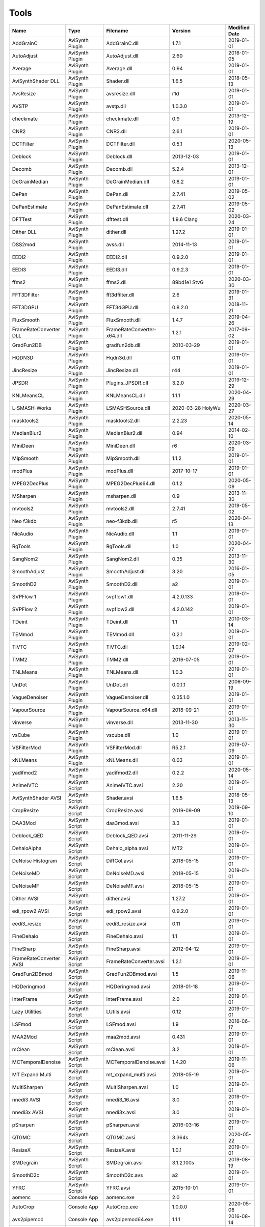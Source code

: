 Tools
=====

.. csv-table::
    :header: "Name", "Type", "Filename", "Version", "Modified Date"
    :widths: auto

    "AddGrainC","AviSynth Plugin","AddGrainC.dll","1.7.1","2019-01-01"
    "AutoAdjust","AviSynth Plugin","AutoAdjust.dll","2.60","2016-01-05"
    "Average","AviSynth Plugin","Average.dll","0.94","2019-01-01"
    "AviSynthShader DLL","AviSynth Plugin","Shader.dll","1.6.5","2018-05-13"
    "AvsResize","AviSynth Plugin","avsresize.dll","r1d","2019-01-01"
    "AVSTP","AviSynth Plugin","avstp.dll","1.0.3.0","2019-01-01"
    "checkmate","AviSynth Plugin","checkmate.dll","0.9","2013-12-19"
    "CNR2","AviSynth Plugin","CNR2.dll","2.6.1","2019-01-01"
    "DCTFilter","AviSynth Plugin","DCTFilter.dll","0.5.1","2020-05-13"
    "Deblock","AviSynth Plugin","Deblock.dll","2013-12-03","2019-01-01"
    "Decomb","AviSynth Plugin","Decomb.dll","5.2.4","2013-12-01"
    "DeGrainMedian","AviSynth Plugin","DeGrainMedian.dll","0.8.2","2019-01-01"
    "DePan","AviSynth Plugin","DePan.dll","2.7.41","2019-05-02"
    "DePanEstimate","AviSynth Plugin","DePanEstimate.dll","2.7.41","2019-05-02"
    "DFTTest","AviSynth Plugin","dfttest.dll","1.9.6 Clang","2020-03-24"
    "Dither DLL","AviSynth Plugin","dither.dll","1.27.2","2019-01-01"
    "DSS2mod","AviSynth Plugin","avss.dll","2014-11-13","2019-01-01"
    "EEDI2","AviSynth Plugin","EEDI2.dll","0.9.2.0","2019-01-01"
    "EEDI3","AviSynth Plugin","EEDI3.dll","0.9.2.3","2019-01-01"
    "ffms2","AviSynth Plugin","ffms2.dll","89bd1e1 StvG","2020-03-30"
    "FFT3DFilter","AviSynth Plugin","fft3dfilter.dll","2.6","2019-01-31"
    "FFT3DGPU","AviSynth Plugin","FFT3dGPU.dll","0.8.2.0","2018-11-21"
    "FluxSmooth","AviSynth Plugin","FluxSmooth.dll","1.4.7","2019-04-26"
    "FrameRateConverter DLL","AviSynth Plugin","FrameRateConverter-x64.dll","1.2.1","2017-09-02"
    "GradFun2DB","AviSynth Plugin","gradfun2db.dll","2010-03-29","2019-01-01"
    "HQDN3D","AviSynth Plugin","Hqdn3d.dll","0.11","2019-01-01"
    "JincResize","AviSynth Plugin","JincResize.dll","r44","2019-01-01"
    "JPSDR","AviSynth Plugin","Plugins_JPSDR.dll","3.2.0","2019-12-29"
    "KNLMeansCL","AviSynth Plugin","KNLMeansCL.dll","1.1.1","2020-04-29"
    "L-SMASH-Works","AviSynth Plugin","LSMASHSource.dll","2020-03-28 HolyWu","2020-03-27"
    "masktools2","AviSynth Plugin","masktools2.dll","2.2.23","2020-05-14"
    "MedianBlur2","AviSynth Plugin","MedianBlur2.dll","0.94","2014-02-10"
    "MiniDeen","AviSynth Plugin","MiniDeen.dll","r6","2020-03-09"
    "MipSmooth","AviSynth Plugin","MipSmooth.dll","1.1.2","2019-01-01"
    "modPlus","AviSynth Plugin","modPlus.dll","2017-10-17","2019-01-01"
    "MPEG2DecPlus","AviSynth Plugin","MPEG2DecPlus64.dll","0.1.2","2020-05-09"
    "MSharpen","AviSynth Plugin","msharpen.dll","0.9","2013-11-30"
    "mvtools2","AviSynth Plugin","mvtools2.dll","2.7.41","2019-05-02"
    "Neo f3kdb","AviSynth Plugin","neo-f3kdb.dll","r5","2020-04-13"
    "NicAudio","AviSynth Plugin","NicAudio.dll","1.1","2019-01-01"
    "RgTools","AviSynth Plugin","RgTools.dll","1.0","2020-04-27"
    "SangNom2","AviSynth Plugin","SangNom2.dll","0.35","2013-11-30"
    "SmoothAdjust","AviSynth Plugin","SmoothAdjust.dll","3.20","2016-01-05"
    "SmoothD2","AviSynth Plugin","SmoothD2.dll","a2","2019-01-01"
    "SVPFlow 1","AviSynth Plugin","svpflow1.dll","4.2.0.133","2019-01-01"
    "SVPFlow 2","AviSynth Plugin","svpflow2.dll","4.2.0.142","2019-01-01"
    "TDeint","AviSynth Plugin","TDeint.dll","1.1","2010-03-14"
    "TEMmod","AviSynth Plugin","TEMmod.dll","0.2.1","2019-01-01"
    "TIVTC","AviSynth Plugin","TIVTC.dll","1.0.14","2019-02-07"
    "TMM2","AviSynth Plugin","TMM2.dll","2016-07-05","2019-01-01"
    "TNLMeans","AviSynth Plugin","TNLMeans.dll","1.0.3","2019-01-01"
    "UnDot","AviSynth Plugin","UnDot.dll","0.0.1.1","2006-09-19"
    "VagueDenoiser","AviSynth Plugin","VagueDenoiser.dll","0.35.1.0","2019-01-01"
    "VapourSource","AviSynth Plugin","VapourSource_x64.dll","2018-09-21","2019-01-01"
    "vinverse","AviSynth Plugin","vinverse.dll","2013-11-30","2013-11-30"
    "vsCube","AviSynth Plugin","vscube.dll","1.0","2019-01-01"
    "VSFilterMod","AviSynth Plugin","VSFilterMod.dll","R5.2.1","2019-07-09"
    "xNLMeans","AviSynth Plugin","xNLMeans.dll","0.03","2019-01-01"
    "yadifmod2","AviSynth Plugin","yadifmod2.dll","0.2.2","2020-05-14"
    "AnimeIVTC","AviSynth Script","AnimeIVTC.avsi","2.20","2019-01-01"
    "AviSynthShader AVSI","AviSynth Script","Shader.avsi","1.6.5","2018-05-13"
    "CropResize","AviSynth Script","CropResize.avsi","2019-09-09","2019-09-10"
    "DAA3Mod","AviSynth Script","daa3mod.avsi","3.3","2019-01-01"
    "Deblock_QED","AviSynth Script","Deblock_QED.avsi","2011-11-29","2019-01-01"
    "DehaloAlpha","AviSynth Script","Dehalo_alpha.avsi","MT2","2019-01-01"
    "DeNoise Histogram","AviSynth Script","DiffCol.avsi","2018-05-15","2019-01-01"
    "DeNoiseMD","AviSynth Script","DeNoiseMD.avsi","2018-05-15","2019-01-01"
    "DeNoiseMF","AviSynth Script","DeNoiseMF.avsi","2018-05-15","2019-01-01"
    "Dither AVSI","AviSynth Script","dither.avsi","1.27.2","2019-01-01"
    "edi_rpow2 AVSI","AviSynth Script","edi_rpow2.avsi","0.9.2.0","2019-01-01"
    "eedi3_resize","AviSynth Script","eedi3_resize.avsi","0.11","2019-01-01"
    "FineDehalo","AviSynth Script","FineDehalo.avsi","1.1","2019-01-01"
    "FineSharp","AviSynth Script","FineSharp.avsi","2012-04-12","2019-01-01"
    "FrameRateConverter AVSI","AviSynth Script","FrameRateConverter.avsi","1.2.1","2019-01-01"
    "GradFun2DBmod","AviSynth Script","GradFun2DBmod.avsi","1.5","2019-11-06"
    "HQDeringmod","AviSynth Script","HQDeringmod.avsi","2018-01-18","2019-01-01"
    "InterFrame","AviSynth Script","InterFrame.avsi","2.0","2019-01-01"
    "Lazy Utilities","AviSynth Script","LUtils.avsi","0.12","2019-01-01"
    "LSFmod","AviSynth Script","LSFmod.avsi","1.9","2016-06-17"
    "MAA2Mod","AviSynth Script","maa2mod.avsi","0.431","2019-01-01"
    "mClean","AviSynth Script","mClean.avsi","3.2","2019-01-01"
    "MCTemporalDenoise","AviSynth Script","MCTemporalDenoise.avsi","1.4.20","2019-11-06"
    "MT Expand Multi","AviSynth Script","mt_xxpand_multi.avsi","2018-05-19","2019-01-01"
    "MultiSharpen","AviSynth Script","MultiSharpen.avsi","1.0","2019-01-01"
    "nnedi3 AVSI","AviSynth Script","nnedi3_16.avsi","3.0","2019-01-01"
    "nnedi3x AVSI","AviSynth Script","nnedi3x.avsi","3.0","2019-01-01"
    "pSharpen","AviSynth Script","pSharpen.avsi","2016-03-16","2019-01-01"
    "QTGMC","AviSynth Script","QTGMC.avsi","3.364s","2020-05-22"
    "ResizeX","AviSynth Script","ResizeX.avsi","1.0.1","2019-01-01"
    "SMDegrain","AviSynth Script","SMDegrain.avsi","3.1.2.100s","2019-08-19"
    "SmoothD2c","AviSynth Script","SmoothD2c.avs","a2","2019-01-01"
    "YFRC","AviSynth Script","YFRC.avsi","2015-10-01","2019-01-01"
    "aomenc","Console App","aomenc.exe","2.0",""
    "AutoCrop","Console App","AutoCrop.exe","1.0.0.0","2020-05-06"
    "avs2pipemod","Console App","avs2pipemod64.exe","1.1.1","2016-08-14"
    "AVSMeter","Console App","AVSMeter64.exe","2.9.9.3","2020-05-22"
    "dsmux","Console App","dsmux.exe","2013-04-14","2013-04-14"
    "eac3to","Console App","eac3to.exe","3.34","2017-11-19"
    "fdkaac","Console App","fdkaac.exe","1.0.0","2019-02-13"
    "ffmpeg","Console App","ffmpeg.exe","N-97868-gaa6f38c298-g38490cbeb3-gcc10.1.0 Patman","2020-05-22"
    "mkvextract","Console App","mkvextract.exe","46","2020-05-01"
    "mkvinfo","Console App","mkvinfo.exe","46","2020-05-01"
    "mkvmerge","Console App","mkvmerge.exe","46","2020-05-01"
    "MP4Box","Console App","MP4Box.exe","0.9.0-DEV-rev0-g81b4481e1-gcc10.0.1 Patman","2020-04-18"
    "mtn","Console App","mtn.exe","2.0.1","2019-06-27"
    "NVEnc","Console App","NVEncC64.exe","5.02","2020-05-23"
    "PNGopt","Console App","apngopt.exe","1.4","2019-01-01"
    "Python","Console App","python.exe","3.8.3121","2020-04-29"
    "qaac","Console App","qaac64.exe","2.68","2018-11-20"
    "QSVEnc","Console App","QSVEncC64.exe","4.00","2020-04-05"
    "rav1e","Console App","rav1e.exe","0.3.0","2020-02-29"
    "SVT-AV1","Console App","SvtAv1EncApp.exe","0.8.2","2020-04-20"
    "VCEEnc","Console App","VCEEncC64.exe","6.0","2020-04-20"
    "vspipe","Console App","vspipe.exe","r50","2020-05-08"
    "x264","Console App","x264.exe","2991-1771b55 Patman","2020-02-20"
    "x265","Console App","x265.exe","M-3.3+31-g431a22e82-gcc11.0.0 Patman","2020-05-22"
    "xvid_encraw","Console App","xvid_encraw.exe","1.3.7",""
    "BDSup2Sub++","GUI App","bdsup2sub++.exe","1.0.3","2018-05-09"
    "chapterEditor","GUI App","chapterEditor.exe","1.21","2020-02-29"
    "DGIndex","GUI App","DGIndex.exe","1.5.8",""
    "MPC-BE","GUI App","mpc-be64.exe","","2020-05-25"
    "MPC-HC","GUI App","mpc-hc64.exe","","2017-07-16"
    "mpv.net","GUI App","mpvnet.exe","5.4.8.0","2020-05-11"
    "Subtitle Edit","GUI App","SubtitleEdit.exe","3.5.14","2020-03-08"
    "VSRip","GUI App","VSRip.exe","1.0.0.7","2011-07-14"
    "AviSynth","Library","AviSynth.dll","3.6.0","2020-05-20"
    "DirectX 9","Library","d3d9.dll","","2019-10-04"
    "FFTW","Library","libfftw3-3.dll","3.3.8","2018-12-20"
    "MediaInfo","Library","MediaInfo.dll","20.03","2020-04-03"
    "VapourSynth","Library","vapoursynth.dll","r50","2020-05-08"
    "Visual C++ 2012","Library","msvcp110.dll","","2012-11-05"
    "Visual C++ 2013","Library","msvcp120.dll","","2016-02-10"
    "Visual C++ 2019","Library","msvcp140.dll","","2020-03-20"
    "Get-MediaInfo","Misc","Get-MediaInfo.ps1","3.3","2020-05-04"
    "Haali Splitter","Misc","splitter.ax","","2013-04-14"
    "MediaInfo.NET","Misc","MediaInfoNET.exe","6.4.0.0","2020-05-22"
    "AWarpSharp2","VapourSynth Plugin","libawarpsharp2.dll","2018-06-18","2019-01-01"
    "BM3D","VapourSynth Plugin","BM3D.dll","r8","2019-01-03"
    "Bwdif","VapourSynth Plugin","Bwdif.dll","r1","2020-02-24"
    "CNR2","VapourSynth Plugin","libcnr2.dll","2016-07-02","2019-01-01"
    "CTMF","VapourSynth Plugin","CTMF.dll","2017-06-02","2019-01-01"
    "d2vsource","VapourSynth Plugin","d2vsource.dll","1.2","2019-08-06"
    "DCTFilter","VapourSynth Plugin","DCTFilter.dll","r2","2017-12-23"
    "DCTFilter-f","VapourSynth Plugin","DCTFilter.dll","r2","2019-01-01"
    "Deblock","VapourSynth Plugin","Deblock.dll","6","2017-06-13"
    "DeblockPP7","VapourSynth Plugin","DeblockPP7.dll","2018-04-28","2019-01-01"
    "DegrainMedian","VapourSynth Plugin","libdegrainmedian.dll","2016-08-07","2019-01-01"
    "DFTTest","VapourSynth Plugin","DFTTest.dll","r6","2019-08-06"
    "EEDI2","VapourSynth Plugin","EEDI2.dll","2017-03-04","2019-01-01"
    "EEDI3m","VapourSynth Plugin","EEDI3m.dll","2017-12-23","2019-01-01"
    "FFT3DFilter","VapourSynth Plugin","fft3dfilter.dll","2018-07-11","2019-01-01"
    "FixTelecinedFades","VapourSynth Plugin","libftf_em64t_avx_fma.dll","5.0","2017-01-28"
    "FluxSmooth","VapourSynth Plugin","libfluxsmooth.dll","2.0","2019-01-01"
    "fmtconv","VapourSynth Plugin","fmtconv.dll","20","2016-03-25"
    "HQDN3D","VapourSynth Plugin","libhqdn3d.dll","2018-07-01","2019-01-01"
    "IT","VapourSynth Plugin","vs_it.dll","1.2","2019-01-01"
    "msmoosh","VapourSynth Plugin","libmsmoosh.dll","1.1","2014-09-26"
    "mvtools","VapourSynth Plugin","libmvtools.dll","r20","2019-03-13"
    "mvtools-sf","VapourSynth Plugin","libmvtools_sf_em64t.dll","r1","2017-06-20"
    "nnedi3","VapourSynth Plugin","libnnedi3.dll","v12","2019-01-01"
    "nnedi3cl","VapourSynth Plugin","NNEDI3CL.dll","7.2","2019-01-01"
    "Sangnom","VapourSynth Plugin","libsangnom.dll","2016-08-31","2019-01-01"
    "scenechange","VapourSynth Plugin","scenechange.dll","2014-09-25","2014-09-25"
    "SVPFlow 1","VapourSynth Plugin","svpflow1_vs64.dll","4.2.0.133","2019-01-01"
    "SVPFlow 2","VapourSynth Plugin","svpflow2_vs64.dll","4.2.0.142","2019-01-01"
    "TCanny","VapourSynth Plugin","TCanny.dll","r12","2019-02-05"
    "TDeintMod","VapourSynth Plugin","TDeintMod.dll","r10","2019-01-01"
    "TemporalMedian","VapourSynth Plugin","libtemporalmedian.dll","v1","2019-01-01"
    "temporalsoften","VapourSynth Plugin","temporalsoften.dll","2014-09-25","2014-09-25"
    "TimeCube","VapourSynth Plugin","vscube.dll","2.0","2019-01-01"
    "TTempSmooth","VapourSynth Plugin","TTempSmooth.dll","2018-05-08","2019-01-01"
    "VagueDenoiser","VapourSynth Plugin","VagueDenoiser.dll","2015-06-08","2019-01-01"
    "vcfreq","VapourSynth Plugin","vcfreq.dll","2016-05-12","2019-01-01"
    "vcmod","VapourSynth Plugin","vcmod.dll","2017-10-17","2019-01-01"
    "vcmove","VapourSynth Plugin","vcmove.dll","2016-04-10","2019-01-01"
    "W3FDIF","VapourSynth Plugin","W3FDIF.dll","r1","2019-01-01"
    "Yadifmod","VapourSynth Plugin","Yadifmod.dll","r10","2017-02-07"
    "znedi3","VapourSynth Plugin","vsznedi3.dll","2018-01-11","2019-01-01"
    "adjust","VapourSynth Script","adjust.py","2015-03-22","2019-01-01"
    "Dither","VapourSynth Script","Dither.py","2018-02-23","2019-01-01"
    "finesharp","VapourSynth Script","finesharp.py","2018-06-30","2019-01-01"
    "fvsfunc","VapourSynth Script","fvsfunc.py","2018-10-28","2019-01-01"
    "G41Fun","VapourSynth Script","G41Fun.py","1.0","2019-01-01"
    "havsfunc","VapourSynth Script","havsfunc.py","32","2019-08-06"
    "mcdegrainsharp","VapourSynth Script","mcdegrainsharp.py","2016-10-20","2019-01-01"
    "muvsfunc","VapourSynth Script","muvsfunc.py","0.2.0","2019-02-18"
    "mvmulti","VapourSynth Script","mvmulti.py","20","2019-01-01"
    "mvsfunc","VapourSynth Script","mvsfunc.py","2016-10-03","2016-07-24"
    "nnedi3_rpow2","VapourSynth Script","nnedi3_rpow2.py","1.0","2017-09-14"
    "Oyster","VapourSynth Script","Oyster.py","2017-02-10","2019-01-01"
    "Plum","VapourSynth Script","Plum.py","2017-06-24","2019-01-01"
    "psharpen","VapourSynth Script","psharpen.py","1.0","2019-01-01"
    "resamplehq","VapourSynth Script","resamplehq.py","1.0","2019-01-01"
    "taa","VapourSynth Script","vsTAAmbk.py","0.8.0","2019-01-01"
    "Vine","VapourSynth Script","Vine.py","2017-03-16","2019-01-01"

Console App
-----------
aomenc
~~~~~~

AV1 Video Encoder.

https://aomedia.org


AutoCrop
~~~~~~~~

AutoCrop console tool.




avs2pipemod
~~~~~~~~~~~

Given an AviSynth script as input, avs2pipemod can send video, audio, or information of various types to stdout for consumption by command line encoders or other tools.

http://github.com/chikuzen/avs2pipemod


AVSMeter
~~~~~~~~

AVSMeter displays AviSynth script clip info, CPU and memory usage and the minimum, maximum and average frames processed per second. It measures how fast Avisynth can serve frames to a client application and comes in handy when testing filters/plugins to evaluate their performance and memory requirements.

http://forum.doom9.org/showthread.php?t=174797


dsmux
~~~~~

dsmux is installed by the Haali Splitter and can be used to mux TS containing AVC into MKV in order to fix av sync problems.

http://haali.su/mkv


eac3to
~~~~~~

Audio convertor console app.

http://forum.doom9.org/showthread.php?t=125966


fdkaac
~~~~~~

Console AAC encoder based on libfdk-aac.

http://github.com/nu774/fdkaac


ffmpeg
~~~~~~

Versatile audio video convertor.

http://ffmpeg.org


mkvextract
~~~~~~~~~~

MKV demuxing tool.

https://mkvtoolnix.download/


mkvinfo
~~~~~~~

MKV info tool.

https://mkvtoolnix.download/


mkvmerge
~~~~~~~~

MKV muxing tool.

https://mkvtoolnix.download/


MP4Box
~~~~~~

MP4Box is a MP4 muxing and demuxing console app.

http://gpac.wp.mines-telecom.fr/


mtn
~~~

movie thumbnailer saves thumbnails (screenshots) of movie or video files to jpeg files. StaxRip uses a custom built version with HEVC support added in and also includes the latest FFMPEG.

https://github.com/Revan654/Movie-Thumbnailer-mtn


NVEnc
~~~~~

NVIDIA hardware video encoder.

http://github.com/rigaya/NVEnc


PNGopt
~~~~~~

Opt Tools For Creating PNG

https://sourceforge.net/projects/apng/files/


Python
~~~~~~

Python is required by VapourSynth.

http://www.python.org


qaac
~~~~

qaac is a console AAC encoder frontend based on the Apple AAC encoder.

http://github.com/nu774/qaac


QSVEnc
~~~~~~

Intel hardware video encoder.

http://github.com/rigaya/QSVEnc


rav1e
~~~~~

AV1 Video Encoder.

https://github.com/xiph/rav1e


SVT-AV1
~~~~~~~

Intel AV1 encoder.

https://github.com/OpenVisualCloud/SVT-AV1


VCEEnc
~~~~~~

AMD hardware video encoder.

http://github.com/rigaya/VCEEnc


vspipe
~~~~~~

vspipe is part of VapourSynth and used to pipe VapourSynth scripts to encoding apps.

http://www.vapoursynth.com


x264
~~~~

H.264 video encoding console app.

http://www.videolan.org/developers/x264.html


x265
~~~~

H.265 video encoding console app.

http://x265.org


xvid_encraw
~~~~~~~~~~~

XviD console encoder

https://www.xvid.com


GUI App
-------
BDSup2Sub++
~~~~~~~~~~~

Converts Blu-ray subtitles to other formats like VobSub.

https://github.com/amichaeltm/BDSup2SubPlusPlus


chapterEditor
~~~~~~~~~~~~~

ChapterEditor is a chapter editor and menu editor for OGG, XML, TTXT, m.AVCHD, m.editions-mkv, Matroska Menu.

https://forum.doom9.org/showthread.php?t=169984


DGIndex
~~~~~~~

MPEG-2 demuxing and indexing app.




MPC-BE
~~~~~~

DirectShow based media player.

https://sourceforge.net/projects/mpcbe/


MPC-HC
~~~~~~

DirectShow based media player.

https://mpc-hc.org/


mpv.net
~~~~~~~

The worlds best media player.

https://github.com/stax76/mpv.net


Subtitle Edit
~~~~~~~~~~~~~

Subtitle Edit is a open source subtitle editor.

http://www.nikse.dk/SubtitleEdit


VSRip
~~~~~

VSRip rips VobSub subtitles.

http://sourceforge.net/projects/guliverkli


AviSynth Plugin
---------------
AddGrainC
~~~~~~~~~

Generate film-like grain or other effects (like rain) by adding random noise to a video clip.

Filters: AddGrainC, AddGrain

http://avisynth.nl/index.php/AddGrainC


AutoAdjust
~~~~~~~~~~

AutoAdjust is an automatic adjustement filter. It calculates statistics of clip, stabilizes them temporally and uses them to adjust luminance gain & color balance.

Filters: AutoAdjust

http://forum.doom9.org/showthread.php?t=167573


Average
~~~~~~~

A simple plugin that calculates a weighted frame-by-frame average from multiple clips. This is a modern rewrite of the old Average plugin but a bit faster, additional colorspace support, and some additional sanity checks.

Filters: Average

http://avisynth.nl/index.php/Average


AviSynthShader DLL
~~~~~~~~~~~~~~~~~~



Filters: SuperRes, SuperResXBR, SuperXBR, ResizeShader, SuperResPass, SuperXbrMulti, ResizeShader

https://github.com/mysteryx93/AviSynthShader


AvsResize
~~~~~~~~~



Filters: z_ConvertFormat, z_PointResize, z_BilinearResize, z_BicubicResize, z_LanczosResize, z_Lanczos4Resize, z_BlackmanResize, z_Spline16Resize, z_Spline36Resize, z_Spline64Resize, z_GaussResize, z_SincResize

http://forum.doom9.org/showthread.php?t=173986


AVSTP
~~~~~

AVSTP is a programming library for Avisynth plug-in developers. It helps supporting native multi-threading in plug-ins. It works by sharing a thread pool between multiple plug-ins, so the number of threads stays low whatever the number of instantiated plug-ins. This helps saving resources, especially when working in an Avisynth MT environment. This documentation is mostly targeted to plug-ins developpers, but contains installation instructions for Avisynth users too.

Filters: avstp_set_threads

http://avisynth.nl/index.php/AVSTP


checkmate
~~~~~~~~~

Spatial and temporal dot crawl reducer. Checkmate is most effective in static or low motion scenes. When using in high motion scenes (or areas) be careful, it's known to cause artifacts with its default values.

Filters: checkmate

http://github.com/tp7/checkmate


CNR2
~~~~

A fast chroma denoiser. Very effective against stationary rainbows and huge analogic chroma activity. Useful to filter VHS/TV caps.

Filters: cnr2

http://avisynth.nl/index.php/Cnr2


DCTFilter
~~~~~~~~~

A rewrite of DctFilter for Avisynth+.

Filters: DCTFilter, DCTFilterD, DCTFilter4, DCTFilter4D, DCTFilter8, DCTFilter8D

https://github.com/Asd-g/DCTFilter


Deblock
~~~~~~~

Deblocking plugin using the deblocking filter of h264.

Filters: Deblock

http://avisynth.nl/index.php/DeBlock


Decomb
~~~~~~

This package of plugin functions for Avisynth provides the means for removing combing artifacts from telecined progressive streams, interlaced streams, and mixtures thereof. Functions can be combined to implement inverse telecine (IVTC) for both NTSC and PAL streams.

Filters: Telecide, FieldDeinterlace, Decimate, IsCombed

http://rationalqm.us/decomb/decombnew.html


DeGrainMedian
~~~~~~~~~~~~~

DeGrainMedian is a spatio-temporal limited median filter mainly for film grain removal, but may be used for general denoising.

Filters: DeGrainMedian

http://avisynth.nl/index.php/DeGrainMedian


DePan
~~~~~



Filters: DePan, DePanInterleave, DePanStabilize, DePanScenes

http://avisynth.nl/index.php/DePan


DePanEstimate
~~~~~~~~~~~~~



Filters: DePanEstimate

http://avisynth.nl/index.php/DePan


DFTTest
~~~~~~~

2D/3D frequency domain denoiser using Discrete Fourier transform.

Filters: dfttest

https://github.com/pinterf/dfttest


Dither DLL
~~~~~~~~~~

This package offers a set of tools to manipulate high-bitdepth (16 bits per plane) video clips. The most proeminent features are color banding artifact removal, dithering to 8 bits, colorspace conversions and resizing.

Filters: Dither_y_gamma_to_linear, Dither_y_linear_to_gamma, Dither_convert_8_to_16, Dither1Pre, Dither1Pre, Dither_repair16, Dither_convert_yuv_to_rgb, Dither_convert_rgb_to_yuv, Dither_resize16, DitherPost, Dither_crop16, DitherBuildMask, SmoothGrad, GradFun3, Dither_box_filter16, Dither_bilateral16, Dither_limit_dif16, Dither_resize16nr, Dither_srgb_display, Dither_convey_yuv4xxp16_on_yvxx, Dither_convey_rgb48_on_yv12, Dither_removegrain16, Dither_median16, Dither_get_msb, Dither_get_lsb, Dither_addborders16, Dither_lut8, Dither_lutxy8, Dither_lutxyz8, Dither_lut16, Dither_add16, Dither_sub16, Dither_max_dif16, Dither_min_dif16, Dither_merge16, Dither_merge16_8, Dither_sigmoid_direct, Dither_sigmoid_inverse, Dither_add_grain16, Dither_Luma_Rebuild

http://avisynth.nl/index.php/Dither


DSS2mod
~~~~~~~

Direct Show source filter

Filters: DSS2

http://code.google.com/p/xvid4psp/downloads/detail?name=DSS2%20mod%20%2B%20LAVFilters.7z&can=2&q=


EEDI2
~~~~~

EEDI2 (Enhanced Edge Directed Interpolation) resizes an image by 2x in the vertical direction by copying the existing image to 2*y(n) and interpolating the missing field.

Filters: EEDI2

http://avisynth.nl/index.php/EEDI2


EEDI3
~~~~~

EEDI3 (Enhanced Edge Directed Interpolation) resizes an image by 2x in the vertical direction by copying the existing image to 2*y(n) and interpolating the missing field.

Filters: EEDI3

http://avisynth.nl/index.php/EEDI3


ffms2
~~~~~

AviSynth+ and VapourSynth source filter supporting various input formats.

Filters: FFVideoSource, FFAudioSource

http://github.com/FFMS/ffms2


FFT3DFilter
~~~~~~~~~~~

FFT3DFilter uses Fast Fourier Transform method for image processing in frequency domain.

Filters: FFT3DFilter

http://github.com/pinterf/fft3dfilter


FFT3DGPU
~~~~~~~~

Similar algorithm to FFT3DFilter, but uses graphics hardware for increased speed.

Filters: FFT3DGPU




FluxSmooth
~~~~~~~~~~

One of the fundamental properties of noise is that it's random. One of the fundamental properties of motion is that it's not. This is the premise behind FluxSmooth, which examines each pixel and compares it to the corresponding pixel in the previous and last frame. Smoothing occurs if both the previous frame's value and the next frame's value are greater, or if both are less, than the value in the current frame.

Filters: FluxSmoothT, FluxSmoothST

http://avisynth.nl/index.php/FluxSmooth


FrameRateConverter DLL
~~~~~~~~~~~~~~~~~~~~~~

Increases the frame rate with interpolation and fine artifact removal 

Filters: FrameRateConverter

https://github.com/mysteryx93/FrameRateConverter


GradFun2DB
~~~~~~~~~~

A simple and fast debanding filter.

Filters: gradfun2db

http://avisynth.nl/index.php/GradFun2db


HQDN3D
~~~~~~



Filters: HQDN3D

http://avisynth.nl/index.php/Hqdn3d


JincResize
~~~~~~~~~~

Jinc (EWA Lanczos) resampling plugin for AviSynth 2.6/AviSynth+.

Filters: Jinc36Resize, Jinc64Resize, Jinc144Resize, Jinc256Resize

http://avisynth.nl/index.php/JincResize


JPSDR
~~~~~

Merge of AutoYUY2, NNEDI3, HDRTools, aWarpSharpMT and ResampleMT. Included is the W7 AVX variant.

Filters: aBlur, aSobel, AutoYUY2, aWarp, aWarp4, aWarpSharp2, BicubicResizeMT, BilinearResizeMT, BlackmanResizeMT, ConvertLinearRGBtoYUV, ConvertRGB_Hable_HDRtoSDR, ConvertRGB_Mobius_HDRtoSDR, ConvertRGB_Reinhard_HDRtoSDR, ConvertRGBtoXYZ, ConvertXYZ_Hable_HDRtoSDR, ConvertXYZ_Mobius_HDRtoSDR, ConvertXYZ_Reinhard_HDRtoSDR, ConvertXYZ_Scale_HDRtoSDR, ConvertXYZ_Scale_SDRtoHDR, ConvertXYZtoRGB, ConvertXYZtoYUV, ConvertYUVtoLinearRGB, ConvertYUVtoXYZ, DeBicubicResizeMT, DeBilinearResizeMT, DeBlackmanResizeMT, DeGaussResizeMT, DeLanczos4ResizeMT, DeLanczosResizeMT, DeSincResizeMT, DeSpline16ResizeMT, DeSpline36ResizeMT, DeSpline64ResizeMT, GaussResizeMT, Lanczos4ResizeMT, LanczosResizeMT, nnedi3, PointResizeMT, SincResizeMT, Spline16ResizeMT, Spline36ResizeMT, Spline64ResizeMT

http://forum.doom9.org/showthread.php?t=174248


KNLMeansCL
~~~~~~~~~~

KNLMeansCL is an optimized pixelwise OpenCL implementation of the Non-local means denoising algorithm. Every pixel is restored by the weighted average of all pixels in its search window. The level of averaging is determined by the filtering parameter h.

Filters: KNLMeansCL

https://github.com/pinterf/KNLMeansCL


L-SMASH-Works
~~~~~~~~~~~~~

AviSynth and VapourSynth source filter based on Libav supporting a wide range of input formats.

Filters: LSMASHVideoSource, LSMASHAudioSource, LWLibavVideoSource, LWLibavAudioSource

https://github.com/HolyWu/L-SMASH-Works


masktools2
~~~~~~~~~~

MaskTools2 contain a set of filters designed to create, manipulate and use masks. Masks, in video processing, are a way to give a relative importance to each pixel. You can, for example, create a mask that selects only the green parts of the video, and then replace those parts with another video.

Filters: mt_adddiff, mt_average, mt_binarize, mt_circle, mt_clamp, mt_convolution, mt_diamond, mt_edge, mt_ellipse, mt_expand, mt_hysteresis, mt_inflate, mt_inpand, mt_invert, mt_logic, mt_losange, mt_lut, mt_lutf, mt_luts, mt_lutxy, mt_makediff, mt_mappedblur, mt_merge, mt_motion, mt_polish, mt_rectangle, mt_square

http://github.com/pinterf/masktools


MedianBlur2
~~~~~~~~~~~

Implementation of constant time median filter for AviSynth.

Filters: MedianBlur, MedianBlurTemporal

http://avisynth.nl/index.php/MedianBlur2


MiniDeen
~~~~~~~~

MiniDeen is a spatial denoising filter. It replaces every pixel with the average of its neighbourhood.

Filters: MiniDeen

https://github.com/HomeOfAviSynthPlusEvolution/MiniDeen


MipSmooth
~~~~~~~~~

a reinvention of SmoothHiQ and Convolution3D. MipSmooth was made to enable smoothing of larger pixel areas than 3x3(x3), to remove blocks and smoothing out low-frequency noise.

Filters: MipSmooth

http://avisynth.org.ru/docs/english/externalfilters/mipsmooth.htm


modPlus
~~~~~~~

This plugin has 9 functions, which modify values of color components to attenuate noise, blur or equalize input.

Filters: GBlur, MBlur, Median, minvar, Morph, SaltPepper, SegAmp, TweakHist, Veed

http://www.avisynth.nl/users/vcmohan/modPlus/modPlus.html


MPEG2DecPlus
~~~~~~~~~~~~

Source filter to open D2V index files created with DGIndex or D2VWitch.

Filters: MPEG2Source

https://github.com/Asd-g/MPEG2DecPlus


MSharpen
~~~~~~~~



Filters: MSharpen

http://avisynth.nl/index.php/MSharpen


mvtools2
~~~~~~~~

MVTools is collection of functions for estimation and compensation of objects motion in video clips. Motion compensation may be used for strong temporal denoising, advanced framerate conversions, image restoration and other tasks.

Filters: MSuper, MAnalyse, MCompensate, MMask, MDeGrain1, MDeGrain2, MDegrain3

http://github.com/pinterf/mvtools


Neo f3kdb
~~~~~~~~~

Debanding filter forked from flash3kyuu_deband.

Filters: neo_f3kdb

https://github.com/HomeOfAviSynthPlusEvolution/neo_f3kdb


NicAudio
~~~~~~~~

AviSynth audio source filter.

Filters: NicAC3Source, NicDTSSource, NicMPASource, RaWavSource

http://avisynth.org.ru/docs/english/externalfilters/nicaudio.htm


RgTools
~~~~~~~

RgTools is a modern rewrite of RemoveGrain, Repair, BackwardClense, Clense, ForwardClense and VerticalCleaner all in a single plugin.

Filters: RemoveGrain, Clense, ForwardClense, BackwardClense, Repair, VerticalCleaner

http://github.com/pinterf/RgTools


SangNom2
~~~~~~~~

SangNom2 is a reimplementation of MarcFD's old SangNom filter. Originally it's a single field deinterlacer using edge-directed interpolation but nowadays it's mainly used in anti-aliasing scripts. The output is not completely but mostly identical to the original SangNom.

Filters: SangNom2

http://avisynth.nl/index.php/SangNom2


SmoothAdjust
~~~~~~~~~~~~

SmoothAdjust is a set of 5 plugins to make YUV adjustements.

Filters: SmoothTweak, SmoothCurve, SmoothCustom, SmoothTools

http://forum.doom9.org/showthread.php?t=154971


SmoothD2
~~~~~~~~

Deblocking filter. Rewrite of SmoothD. Faster, better detail preservation, optional chroma deblocking.

Filters: SmoothD2

http://avisynth.nl/index.php/SmoothD2


SVPFlow 1
~~~~~~~~~

Motion vectors search plugin  is a deeply refactored and modified version of MVTools2 Avisynth plugin

Filters: analyse_params, super_params, SVSuper, SVAnalyse

http://avisynth.nl/index.php/SVPFlow


SVPFlow 2
~~~~~~~~~

Motion vectors search plugin is a deeply refactored and modified version of MVTools2 Avisynth plugin

Filters: smoothfps_params, SVConvert, SVSmoothFps

http://avisynth.nl/index.php/SVPFlow


TDeint
~~~~~~

TDeint is a bi-directionally, motion adaptive, sharp deinterlacer.

Filters: TDeint

http://avisynth.nl/index.php/TDeint


TEMmod
~~~~~~

TEMmod creates an edge mask using gradient vector magnitude. 

Filters: TEMmod

http://avisynth.nl/index.php/TEMmod


TIVTC
~~~~~

TIVTC is a plugin package containing 7 different filters and 3 conditional functions.

Filters: TFM, TDecimate, MergeHints, FrameDiff, FieldDiff, ShowCombedTIVTC, RequestLinear

http://github.com/pinterf/TIVTC


TMM2
~~~~

TMM builds a motion-mask for TDeint, which TDeint uses via its 'emask' parameter.

Filters: TMM2

http://avisynth.nl/index.php/TMM


TNLMeans
~~~~~~~~

TNLMeans is an implementation of the NL-means denoising algorithm. Aside from the original method, TNLMeans also supports extension into 3D, a faster, block based approach, and a multiscale version.

Filters: TNLMeans

http://avisynth.nl/index.php/TNLMeans


UnDot
~~~~~

UnDot is a simple median filter for removing dots, that is stray orphan pixels and mosquito noise.

Filters: UnDot

http://avisynth.nl/index.php/UnDot


VagueDenoiser
~~~~~~~~~~~~~

This is a Wavelet based Denoiser. Basically, it transforms each frame from the video input into the wavelet domain, using various wavelet filters. Then it applies some filtering to the obtained coefficients.

Filters: VagueDenoiser

http://avisynth.nl/index.php/VagueDenoiser


VapourSource
~~~~~~~~~~~~

VapourSource is a VapourSynth script reader for AviSynth 2.6.

Filters: VSImport, VSEval

http://avisynth.nl/index.php/VapourSource


vinverse
~~~~~~~~

Simple but effective plugin to remove residual combing.

Filters: vinverse, vinverse2

http://avisynth.nl/index.php/Vinverse


vsCube
~~~~~~

Deblocking plugin using the deblocking filter of h264.

Filters: Cube

http://rationalqm.us/mine.html


VSFilterMod
~~~~~~~~~~~

AviSynth and VapourSynth subtitle plugin with support for vobsub srt and ass.

Filters: VobSub, TextSubMod

https://github.com/sorayuki/VSFilterMod


xNLMeans
~~~~~~~~

XNLMeans is an AviSynth plugin implementation of the Non Local Means denoising algorithm

Filters: xNLMeans

http://avisynth.nl/index.php/xNLMeans


yadifmod2
~~~~~~~~~

Yet Another Deinterlacing Filter mod

Filters: yadifmod2

https://github.com/Asd-g/yadifmod2


AviSynth Script
---------------
AnimeIVTC
~~~~~~~~~



Filters: AnimeIVTC

http://avisynth.nl/index.php/AnimeIVTC


AviSynthShader AVSI
~~~~~~~~~~~~~~~~~~~



Filters: SuperRes, SuperResXBR, SuperXBR, ResizeShader, SuperResPass, SuperXbrMulti, ResizeShader

https://github.com/mysteryx93/AviSynthShader


CropResize
~~~~~~~~~~

Advanced crop and resize AviSynth script.

Filters: CropResize

https://forum.videohelp.com/threads/393752-CropResize-Cropping-resizing-script


DAA3Mod
~~~~~~~

Motion-Compensated Anti-aliasing with contra-sharpening, can deal with ifade too, created because when applied daa3 to fixed scenes, it could damage some details and other issues.

Filters: daa3mod, mcdaa3

http://avisynth.nl/index.php/daa3


Deblock_QED
~~~~~~~~~~~

Designed to provide 8x8 deblocking sensitive to the amount of blocking in the source, compared to other deblockers which apply a uniform deblocking across every frame. 

Filters: Deblock_QED

http://avisynth.nl/index.php/Deblock_QED


DehaloAlpha
~~~~~~~~~~~

Reduce halo artifacts that can occur when sharpening.

Filters: DeHalo_alpha_mt, DeHalo_alpha_2BD




DeNoise Histogram
~~~~~~~~~~~~~~~~~

Histogram for both DenoiseMD and DenoiseMF

Filters: DiffCol

http://avisynth.nl


DeNoiseMD
~~~~~~~~~

A fast and accurate denoiser for a Full HD video from a H.264 camera. 

Filters: DeNoiseMD1, DenoiseMD2

http://avisynth.nl


DeNoiseMF
~~~~~~~~~

A fast and accurate denoiser for a Full HD video from a H.264 camera. 

Filters: DeNoiseMF1, DenoiseMF2

http://avisynth.nl


Dither AVSI
~~~~~~~~~~~

This package offers a set of tools to manipulate high-bitdepth (16 bits per plane) video clips. The most proeminent features are color banding artifact removal, dithering to 8 bits, colorspace conversions and resizing.

Filters: Dither_y_gamma_to_linear, Dither_y_linear_to_gamma, Dither_convert_8_to_16, Dither1Pre, Dither1Pre, Dither_repair16, Dither_convert_yuv_to_rgb, Dither_convert_rgb_to_yuv, Dither_resize16, DitherPost, Dither_crop16, DitherBuildMask, SmoothGrad, GradFun3, Dither_box_filter16, Dither_bilateral16, Dither_limit_dif16, Dither_resize16nr, Dither_srgb_display, Dither_convey_yuv4xxp16_on_yvxx, Dither_convey_rgb48_on_yv12, Dither_removegrain16, Dither_median16, Dither_get_msb, Dither_get_lsb, Dither_addborders16, Dither_lut8, Dither_lutxy8, Dither_lutxyz8, Dither_lut16, Dither_add16, Dither_sub16, Dither_max_dif16, Dither_min_dif16, Dither_merge16, Dither_merge16_8, Dither_sigmoid_direct, Dither_sigmoid_inverse, Dither_add_grain16, Dither_Luma_Rebuild

http://avisynth.nl/index.php/Dither


edi_rpow2 AVSI
~~~~~~~~~~~~~~

An improved rpow2 function for nnedi3, nnedi3ocl, eedi3, and eedi2.

Filters: nnedi3_rpow2

http://avisynth.nl/index.php/nnedi3


eedi3_resize
~~~~~~~~~~~~

eedi3 based resizing script that allows to resize to arbitrary resolutions while maintaining the correct image center and chroma location.

Filters: eedi3_resize

http://avisynth.nl/index.php/eedi3


FineDehalo
~~~~~~~~~~

Halo removal script that uses DeHalo_alpha with a few masks and optional contra-sharpening to try remove halos without removing important details (like line edges). It also includes FineDehalo2, this function tries to remove 2nd order halos. See script for extensive information. 

Filters: FineDehalo

http://avisynth.nl/index.php/FineDehalo


FineSharp
~~~~~~~~~

Small and fast realtime-sharpening function for 1080p, or after scaling 720p -> 1080p. It's a generic sharpener only for good quality sources!

Filters: FineSharp

http://avisynth.nl/index.php/FineSharp


FrameRateConverter AVSI
~~~~~~~~~~~~~~~~~~~~~~~

Increases the frame rate with interpolation and fine artifact removal 

Filters: FrameRateConverter

https://github.com/mysteryx93/FrameRateConverter


GradFun2DBmod
~~~~~~~~~~~~~

An advanced debanding script based on GradFun2DB.

Filters: GradFun2DBmod

http://avisynth.nl/index.php/GradFun2dbmod


HQDeringmod
~~~~~~~~~~~

Applies deringing by using a smart smoother near edges (where ringing occurs) only.

Filters: HQDeringmod

http://avisynth.nl/index.php/HQDering_mod


InterFrame
~~~~~~~~~~

A frame interpolation script that makes accurate estimations about the content of frames

Filters: InterFrame

http://avisynth.nl/index.php/InterFrame


Lazy Utilities
~~~~~~~~~~~~~~

A collection of helper and wrapper functions meant to help script authors in handling common operations 

Filters: LuStackedNto16, LuPlanarToStacked, LuRGB48YV12ToRGB48Y, LuIsFunction, LuSeparateColumns, LuMergePlanes, LuIsHD, LuConvCSP, Lu8To16, Lu16To8, LuIsEq, LuSubstrAtIdx, LuSubstrCnt, LuReplaceStr, LUIsDefined, LuMerge, LuLut, LuLimitDif, LuBlankClip, LuIsSameRes

https://github.com/AviSynth/avs-scripts


LSFmod
~~~~~~

A LimitedSharpenFaster mod with a lot of new features and optimizations.

Filters: LSFmod

http://avisynth.nl/index.php/LSFmod


MAA2Mod
~~~~~~~

Updated version of the MAA2+ antialising script from AnimeIVTC. MAA2 uses tp7's SangNom2, which provide a nice speedup for SangNom-based antialiasing. Mod version also includes support for EEDI3 along with a few other new functions.

Filters: MAA2

http://avisynth.nl/index.php/MAA2


mClean
~~~~~~

Removes noise whilst retaining as much detail as possible.

Filters: mClean

http://forum.doom9.org/showthread.php?t=174804


MCTemporalDenoise
~~~~~~~~~~~~~~~~~

A motion compensated noise removal script with an accompanying post-processing component.

Filters: MCTemporalDenoise, MCTemporalDenoisePP

http://avisynth.nl/index.php/Abcxyz


MT Expand Multi
~~~~~~~~~~~~~~~

Calls mt_expand or mt_inpand multiple times in order to grow or shrink the mask from the desired width and height.

Filters: mt_expand_multi, mt_inpand_multi

http://avisynth.nl/index.php/Dither


MultiSharpen
~~~~~~~~~~~~

A small but useful Sharpening Function

Filters: MultiSharpen




nnedi3 AVSI
~~~~~~~~~~~

nnedi3 is an AviSynth 2.5 plugin, but supports all new planar colorspaces when used with AviSynth 2.6

Filters: nnedi3_resize16

http://avisynth.nl/index.php/nnedi3


nnedi3x AVSI
~~~~~~~~~~~~

nnedi3x is an AviSynth 2.5 plugin, but supports all new planar colorspaces when used with AviSynth 2.6

Filters: nnedi3x

http://avisynth.nl/index.php/nnedi3


pSharpen
~~~~~~~~

pSharpen performs two-point sharpening to avoid overshoot.

Filters: pSharpen

http://avisynth.nl/index.php/PSharpen


QTGMC
~~~~~

A very high quality deinterlacer with a range of features for both quality and convenience. These include a simple presets system, extensive noise processing capabilities, support for repair of progressive material, precision source matching, shutter speed simulation, etc. Originally based on TempGaussMC by Dide.

Filters: QTGMC

http://avisynth.nl/index.php/QTGMC


ResizeX
~~~~~~~



Filters: ResizeX

http://avisynth.nl


SMDegrain
~~~~~~~~~

SMDegrain, the Simple MDegrain Mod, is mainly a convenience function for using MVTools.

Filters: SMDegrain

http://avisynth.nl/index.php/SMDegrain


SmoothD2c
~~~~~~~~~

Deblocking filter. Rewrite of SmoothD. Faster, better detail preservation, optional chroma deblocking.

Filters: SmoothD2c

http://avisynth.nl/index.php/SmoothD2


YFRC
~~~~

Yushko Frame Rate convertor - doubles the frame rate with strong artifact detection and scene change detection. YFRC uses masks to reduce artifacts in areas where interpolation failed.

Filters: YFRC

http://avisynth.nl/index.php/YFRC


VapourSynth Plugin
------------------
AWarpSharp2
~~~~~~~~~~~

VapourSynth port of AWarpSharp2

Filters: warp.AWarpSharp2

https://github.com/dubhater/vapoursynth-awarpsharp2


BM3D
~~~~

BM3D denoising filter for VapourSynth

Filters: bm3d.RGB2OPP, bm3d.OPP2RGB, bm3d.Basic, bm3d.Final, bm3d.VBasic, bm3d.VFinal, bm3d.VAggregate

https://github.com/HomeOfVapourSynthEvolution/VapourSynth-BM3D


Bwdif
~~~~~

Motion adaptive deinterlacing based on yadif with the use of w3fdif and cubic interpolation algorithms.

Filters: bwdif.Bwdif

https://github.com/HomeOfVapourSynthEvolution/VapourSynth-Bwdif


CNR2
~~~~

Cnr2 is a temporal denoiser designed to denoise only the chroma.

Filters: cnr2.Cnr2

https://github.com/dubhater/vapoursynth-cnr2


CTMF
~~~~

Constant Time Median Filtering.

Filters: ctmf.CTMF

https://github.com/HomeOfVapourSynthEvolution/VapourSynth-CTMF


d2vsource
~~~~~~~~~

Source filter to open D2V index files created with DGIndex or D2VWitch.

Filters: d2v.Source

http://github.com/dwbuiten/d2vsource


DCTFilter
~~~~~~~~~

Renewed VapourSynth port of DCTFilter.

Filters: dctf.DCTFilter

https://github.com/HomeOfVapourSynthEvolution/VapourSynth-DCTFilter


DCTFilter-f
~~~~~~~~~~~

Renewed VapourSynth port of DCTFilter.

Filters: dctf.DCTFilter

https://github.com/HomeOfVapourSynthEvolution/VapourSynth-DCTFilter


Deblock
~~~~~~~

Deblocking plugin using the deblocking filter of h264.

Filters: deblock.Deblock

http://github.com/HomeOfVapourSynthEvolution/VapourSynth-Deblock/


DeblockPP7
~~~~~~~~~~

VapourSynth port of pp7 from MPlayer.

Filters: pp7.DeblockPP7

https://github.com/HomeOfVapourSynthEvolution/VapourSynth-DeblockPP7


DegrainMedian
~~~~~~~~~~~~~

VapourSynth port of DegrainMedian

Filters: dgm.DegrainMedian

https://github.com/dubhater/vapoursynth-degrainmedian


DFTTest
~~~~~~~

VapourSynth port of dfttest.

Filters: dfttest.DFTTest

https://github.com/HomeOfVapourSynthEvolution/VapourSynth-DFTTest


EEDI2
~~~~~

EEDI2 works by finding the best non-decreasing (non-crossing) warping between two lines by minimizing a cost functional.

Filters: eedi2.EEDI2

https://github.com/HomeOfVapourSynthEvolution/VapourSynth-EEDI2


EEDI3m
~~~~~~

EEDI3 works by finding the best non-decreasing (non-crossing) warping between two lines by minimizing a cost functional.

Filters: eedi3m.EEDI3

https://github.com/HomeOfVapourSynthEvolution/VapourSynth-EEDI3


FFT3DFilter
~~~~~~~~~~~

FFT3DFilter uses Fast Fourier Transform method for image processing in frequency domain.

Filters: fft3dfilter.FFT3DFilter

http://github.com/VFR-maniac/VapourSynth-FFT3DFilter


FixTelecinedFades
~~~~~~~~~~~~~~~~~

InsaneAA Anti-Aliasing Script.

Filters: ftf.FixFades

https://github.com/IFeelBloated/Fix-Telecined-Fades


FluxSmooth
~~~~~~~~~~

FluxSmooth is a filter for smoothing of fluctuations.

Filters: flux.SmoothT, flux.SmoothST

http://github.com/dubhater/vapoursynth-fluxsmooth


fmtconv
~~~~~~~

Fmtconv is a format-conversion plug-in for the Vapoursynth video processing engine. It does resizing, bitdepth conversion with dithering and colorspace conversion.

Filters: fmtc.bitdepth, fmtc.convert,  core.fmtc.matrix, fmtc.resample, fmtc.transfer, fmtc.primaries,  core.fmtc.matrix2020cl, fmtc.stack16tonative, nativetostack16

http://github.com/EleonoreMizo/fmtconv


HQDN3D
~~~~~~

Avisynth port of hqdn3d from avisynth/mplayer.

Filters: hqdn3d.Hqdn3d

https://github.com/Hinterwaeldlers/vapoursynth-hqdn3d


IT
~~

VapourSynth Plugin - Inverse Telecine (YV12 Only, IT-0051 base, IT_YV12-0103 base).

Filters: it.IT

https://github.com/HomeOfVapourSynthEvolution/VapourSynth-IT


msmoosh
~~~~~~~

MSmooth is a spatial smoother that doesn't touch edges.
MSharpen is a sharpener that tries to sharpen only edges.

Filters: msmoosh.MSmooth, msmoosh.MSharpen

http://github.com/dubhater/vapoursynth-msmoosh


mvtools
~~~~~~~

MVTools is a set of filters for motion estimation and compensation.

Filters: mv.Super, mv.Analyse, mv.Recalculate, mv.Compensate, mv.Degrain1, mv.Degrain2, mv.Degrain3, mv.Mask, mv.Finest, mv.Flow, mv.FlowBlur, mv.FlowInter, mv.FlowFPS, mv.BlockFPS, mv.SCDetection, mv.DepanAnalyse, mv.DepanEstimate, mv.DepanCompensate, mv.DepanStabilise

http://github.com/dubhater/vapoursynth-mvtools


mvtools-sf
~~~~~~~~~~

MVTools is a set of filters for motion estimation and compensation.

Filters: mvsf.Super, mvsf.Analyse, mvsf.Recalculate, mvsf.Compensate, mvsf.Degrain1, mvsf.Degrain2, mvsf.Degrain3, mvsf.Mask, mvsf.Finest, mvsf.Flow, mvsf.FlowBlur, mvsf.FlowInter, mvsf.FlowFPS, mvsf.BlockFPS, mvsf.SCDetection, mvsf.DepanAnalyse, mvsf.DepanEstimate, mvsf.DepanCompensate, mvsf.DepanStabilise

http://github.com/dubhater/vapoursynth-mvtools


nnedi3
~~~~~~

nnedi3 is an intra-field only deinterlacer. It takes in a frame, throws away one field, and then interpolates the missing pixels using only information from the kept field.

Filters: nnedi3.nnedi3

http://github.com/dubhater/vapoursynth-nnedi3


nnedi3cl
~~~~~~~~

nnedi3 is an intra-field only deinterlacer. It takes a frame, throws away one field, and then interpolates the missing pixels using only information from the remaining field. It is also good for enlarging images by powers of two.

Filters: nnedi3cl.NNEDI3CL

https://github.com/HomeOfVapourSynthEvolution/VapourSynth-NNEDI3CL


Sangnom
~~~~~~~

SangNom is a single field deinterlacer using edge-directed interpolation but nowadays it's mainly used in anti-aliasing scripts.

Filters: sangnom.SangNom

https://bitbucket.org/James1201/vapoursynth-sangnom/overview


scenechange
~~~~~~~~~~~



Filters: scenechange




SVPFlow 1
~~~~~~~~~

Motion vectors search plugin  is a deeply refactored and modified version of MVTools2 Avisynth plugin

Filters: core.svp1.Super, core.svp1.Analyse, core.svp1.Convert

https://www.svp-team.com/wiki/Manual:SVPflow


SVPFlow 2
~~~~~~~~~

Motion vectors search plugin is a deeply refactored and modified version of MVTools2 Avisynth plugin

Filters: core.svp2.SmoothFps

https://www.svp-team.com/wiki/Manual:SVPflow


TCanny
~~~~~~

Builds an edge map using canny edge detection.

Filters: tcanny.TCanny

https://github.com/HomeOfVapourSynthEvolution/VapourSynth-TCanny


TDeintMod
~~~~~~~~~

TDeintMod is a combination of TDeint and TMM, which are both ported from tritical's AviSynth plugin.

Filters: tdm.TDeintMod

https://github.com/HomeOfVapourSynthEvolution/VapourSynth-TDeintMod


TemporalMedian
~~~~~~~~~~~~~~

TemporalMedian is a temporal denoising filter. It replaces every pixel with the median of its temporal neighbourhood.

Filters: tmedian.TemporalMedian

https://github.com/dubhater/vapoursynth-temporalmedian


temporalsoften
~~~~~~~~~~~~~~



Filters: TemporalSoften




TimeCube
~~~~~~~~

Allows Usage of 3DLuts.

Filters: timecube.Cube

https://github.com/sekrit-twc/timecube


TTempSmooth
~~~~~~~~~~~

VapourSynth port of TTempSmooth.

Filters: ttmpsm.TTempSmooth

https://github.com/HomeOfVapourSynthEvolution/VapourSynth-TTempSmooth


VagueDenoiser
~~~~~~~~~~~~~

VapourSynth port of VagueDenoiser.

Filters: vd.VagueDenoiser

https://github.com/HomeOfVapourSynthEvolution/VapourSynth-VagueDenoiser


vcfreq
~~~~~~

vcvcfreq plugin for VapourSynth.

Filters: vcfreq.F1Quiver, vcfreq.F2Quiver, vcfreq.Blur, vcfreq.Sharp

http://www.avisynth.nl/users/vcmohan/vcfreq/vcfreq.html


vcmod
~~~~~

vcmod plugin for VapourSynth.

Filters: vcmod.Median, vcmod.Variance, vcmod.Amplitude, vcmod.GBlur, vcmod.MBlur, vcmod.Histogram, vcmod.Fan, vcmod.Variance, vcmod.Neural, vcmod.Veed, vcmod.SaltPepper

http://www.avisynth.nl/users/vcmohan/vcmod/vcmod.html


vcmove
~~~~~~

vcmove plugin for VapourSynth.

Filters: vcmove.Rotate, vcmove.DeBarrel, vcmove.Quad2Rect, vcmove.Rect2Quad

http://www.avisynth.nl/users/vcmohan/vcmove/vcmove.html


W3FDIF
~~~~~~

Weston 3 Field Deinterlacing Filter. Ported from FFmpeg's libavfilter.

Filters: w3fdif.W3FDIF

https://github.com/HomeOfVapourSynthEvolution/VapourSynth-W3FDIF/releases


Yadifmod
~~~~~~~~

Modified version of Fizick's avisynth filter port of yadif from mplayer. This version doesn't internally generate spatial predictions, but takes them from an external clip.

Filters: yadifmod.Yadifmod

http://github.com/HomeOfVapourSynthEvolution/VapourSynth-Yadifmod


znedi3
~~~~~~

znedi3 is a CPU-optimized version of nnedi.

Filters: znedi3.nnedi3

https://github.com/sekrit-twc/znedi3


VapourSynth Script
------------------
adjust
~~~~~~

very basic port of the built-in Avisynth filter Tweak.

Filters: adjust.Tweak

http://github.com/dubhater/vapoursynth-adjust


Dither
~~~~~~

VapourSynth port of DitherTools

Filters: Dither.sigmoid_direct, Dither.sigmoid_inverse, Dither.linear_to_gamma, Dither.gamma_to_linear, Dither.clamp16, Dither.sbr16, Dither.Resize16nr, Dither.get_msb, Dither.get_lsb

https://github.com/IFeelBloated/VaporSynth-Functions


finesharp
~~~~~~~~~

Port of Didie's FineSharp script to VapourSynth.

Filters: finesharp.sharpen

http://forum.doom9.org/showthread.php?p=1777860#post1777860


fvsfunc
~~~~~~~

Small collection of VapourSynth functions

Filters: fvsfunc.GradFun3mod, fvsfunc.DescaleM, fvsfunc.Downscale444, fvsfunc.JIVTC, fvsfunc.OverlayInter, fvsfunc.AutoDeblock, fvsfunc.ReplaceFrames, fvsfunc.maa, fvsfunc.TemporalDegrain, fvsfunc.DescaleAA, fvsfunc.InsertSign

https://github.com/Irrational-Encoding-Wizardry/fvsfunc


G41Fun
~~~~~~

The replaced script for hnwvsfunc with re-written functions.

Filters: G41Fun.mClean, G41Fun.NonlinUSM, G41Fun.DetailSharpen, G41Fun.LUSM, G41Fun.JohnFPS, G41Fun.TemporalDegrain2, G41Fun.MCDegrainSharp, G41Fun.FineSharp, G41Fun.psharpen, G41Fun.QTGMC, G41Fun.SMDegrain, G41Fun.daamod, G41Fun.STPressoHD, G41Fun.MLDegrain, G41Fun.Hysteria, G41Fun.SuperToon, G41Fun.EdgeDetect, G41Fun.SpotLess, G41Fun.HQDeringmod, G41Fun.LSFmod, G41Fun.SeeSaw, G41Fun.MaskedDHA

https://github.com/Helenerineium/hnwvsfunc


havsfunc
~~~~~~~~

Various popular AviSynth scripts ported To VapourSynth.

Filters: havsfunc.aaf, havsfunc.AverageFrames, havsfunc.Bob, havsfunc.ChangeFPS, havsfunc.Clamp, havsfunc.ContraSharpening, havsfunc.daa, havsfunc.Deblock_QED, havsfunc.DeHalo_alpha, havsfunc.DitherLumaRebuild, havsfunc.EdgeCleaner, havsfunc.FastLineDarkenMOD, havsfunc.FineDehalo, havsfunc.FixChromaBleedingMod, havsfunc.GrainFactory3, havsfunc.GrainStabilizeMC, havsfunc.HQDeringmod, havsfunc.InterFrame, havsfunc.ivtc_txt60mc, havsfunc.KNLMeansCL, havsfunc.logoNR, havsfunc.LSFmod, havsfunc.LUTDeCrawl, havsfunc.LUTDeRainbow, havsfunc.MCTemporalDenoise, havsfunc.MinBlur, havsfunc.mt_deflate_multi, havsfunc.mt_expand_multi, havsfunc.mt_inflate_multi, havsfunc.mt_inpand_multi, havsfunc.Overlay, havsfunc.Padding, havsfunc.QTGMC, havsfunc.Resize, havsfunc.santiag, havsfunc.sbr, havsfunc.SCDetect, havsfunc.SigmoidDirect, havsfunc.SigmoidInverse, havsfunc.smartfademod, havsfunc.SMDegrain, havsfunc.SmoothLevels, havsfunc.srestore, havsfunc.Stab, havsfunc.STPresso, havsfunc.TemporalDegrain, havsfunc.Toon, havsfunc.Vinverse, havsfunc.Vinverse2, havsfunc.Weave, havsfunc.YAHR

http://github.com/HomeOfVapourSynthEvolution/havsfunc


mcdegrainsharp
~~~~~~~~~~~~~~

TemporalMedian is a temporal denoising filter. It replaces every pixel with the median of its temporal neighbourhood.

Filters: mcdegrainsharp.mcdegrainsharp

https://gist.github.com/4re/b5399b1801072458fc80#file-mcdegrainsharp-py


muvsfunc
~~~~~~~~

Muonium's VapourSynth functions.

Filters: muvsfunc.LDMerge, muvsfunc.Compare, muvsfunc.ExInpand, muvsfunc.InDeflate, muvsfunc.MultiRemoveGrain, muvsfunc.GradFun3, muvsfunc.AnimeMask, muvsfunc.PolygonExInpand, muvsfunc.Luma, muvsfunc.ediaa, muvsfunc.nnedi3aa, muvsfunc.maa, muvsfunc.SharpAAMcmod, muvsfunc.TEdge, muvsfunc.Sort, muvsfunc.Soothe_mod, muvsfunc.TemporalSoften, muvsfunc.FixTelecinedFades, muvsfunc.TCannyHelper, muvsfunc.MergeChroma, muvsfunc.firniture, muvsfunc.BoxFilter, muvsfunc.SmoothGrad, muvsfunc.DeFilter, muvsfunc.scale, muvsfunc.ColorBarsHD, muvsfunc.SeeSaw, muvsfunc.abcxyz, muvsfunc.Sharpen, muvsfunc.Blur, muvsfunc.BlindDeHalo3, muvsfunc.dfttestMC, muvsfunc.TurnLeft, muvsfunc.TurnRight, muvsfunc.BalanceBorders, muvsfunc.DisplayHistogram, muvsfunc.GuidedFilter, muvsfunc.GMSD, muvsfunc.SSIM, muvsfunc.SSIM_downsample, muvsfunc.LocalStatisticsMatching, muvsfunc.LocalStatistics, muvsfunc.TextSub16, muvsfunc.TMinBlur, muvsfunc.mdering, muvsfunc.BMAFilter, muvsfunc.LLSURE, muvsfunc.YAHRmod, muvsfunc.RandomInterleave

https://github.com/WolframRhodium/muvsfunc


mvmulti
~~~~~~~

MVTools is a set of filters for motion estimation and compensation.

Filters: mvmulti.StoreVect, mvmulti.Analyse, mvmulti.Recalculate, mvmulti.Compensate, mvmulti.Restore, mvmulti.Flow, mvmulti.DegrainN

http://github.com/dubhater/vapoursynth-mvtools


mvsfunc
~~~~~~~

mawen1250's VapourSynth functions.

Filters: mvsfunc.Depth, mvsfunc.ToRGB, mvsfunc.ToYUV, mvsfunc.BM3D, mvsfunc.VFRSplice, mvsfunc.PlaneStatistics, mvsfunc.PlaneCompare, mvsfunc.ShowAverage, mvsfunc.FilterIf, mvsfunc.FilterCombed, mvsfunc.Min, mvsfunc.Max, mvsfunc.Avg, mvsfunc.MinFilter, mvsfunc.MaxFilter, mvsfunc.LimitFilter, mvsfunc.PointPower, mvsfunc.CheckMatrix, mvsfunc.postfix2infix, mvsfunc.SetColorSpace, mvsfunc.AssumeFrame, mvsfunc.AssumeTFF, mvsfunc.AssumeBFF, mvsfunc.AssumeField, mvsfunc.AssumeCombed, mvsfunc.CheckVersion, mvsfunc.GetMatrix, mvsfunc.zDepth, mvsfunc.GetPlane, mvsfunc.PlaneAverage, mvsfunc.Preview, mvsfunc.GrayScale

http://github.com/HomeOfVapourSynthEvolution/mvsfunc


nnedi3_rpow2
~~~~~~~~~~~~

nnedi3_rpow2 ported from Avisynth for VapourSynth

Filters: nnedi3_rpow2

https://github.com/Irrational-Encoding-Wizardry/fvsfunc


Oyster
~~~~~~

Oyster is an experimental implement of the Blocking Matching concept, designed specifically for compression artifacts removal.

Filters: Oyster.Basic, Oyster.Deringing, Oyster.Destaircase, Oyster.Deblocking, Oyster.Super

https://github.com/IFeelBloated/Oyster


Plum
~~~~

Plum is a sharpening/blind deconvolution suite with certain advanced features like Non-Local error, Block Matching, etc..

Filters: Plum.Super, Plum.Basic, Plum.Final

https://github.com/IFeelBloated/Plum


psharpen
~~~~~~~~

VapourSynth port of pSharpen

Filters: psharpen.psharpen




resamplehq
~~~~~~~~~~

TemporalMedian is a temporal denoising filter. It replaces every pixel with the median of its temporal neighbourhood.

Filters: resamplehq.resamplehq

https://gist.github.com/4re/b5399b1801072458fc80#file-mcdegrainsharp-py


taa
~~~

A ported AA-script from Avisynth.

Filters: taa.TAAmbk, taa.vsTAAmbk

https://github.com/HomeOfVapourSynthEvolution/vsTAAmbk


Vine
~~~~

Plum is a sharpening/blind deconvolution suite with certain advanced features like Non-Local error, Block Matching, etc..

Filters: Vine.Super, Vine.Basic, Vine.Final, Vine.Dilation, Vine.Erosion, Vine.Closing, Vine.Opening, Vine.Gradient, Vine.TopHat, Vine.Blackhat

https://github.com/IFeelBloated/Plum


